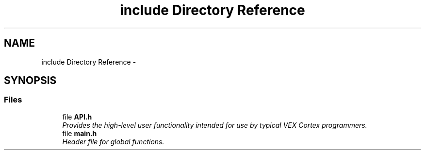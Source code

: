 .TH "include Directory Reference" 3 "Fri Feb 20 2015" "Version 1.0" "josh's super legit robit code" \" -*- nroff -*-
.ad l
.nh
.SH NAME
include Directory Reference \- 
.SH SYNOPSIS
.br
.PP
.SS "Files"

.in +1c
.ti -1c
.RI "file \fBAPI\&.h\fP"
.br
.RI "\fIProvides the high-level user functionality intended for use by typical VEX Cortex programmers\&. \fP"
.ti -1c
.RI "file \fBmain\&.h\fP"
.br
.RI "\fIHeader file for global functions\&. \fP"
.in -1c
